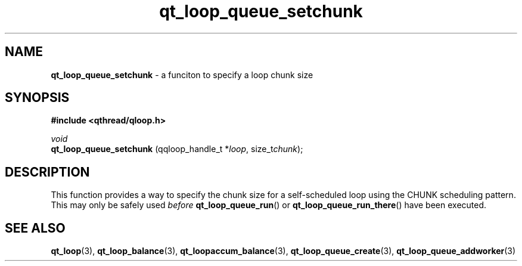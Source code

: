 .TH qt_loop_queue_setchunk 3 "APRIL 2011" libqthread "libqthread"
.SH NAME
.B qt_loop_queue_setchunk
\- a funciton to specify a loop chunk size
.SH SYNOPSIS
.B #include <qthread/qloop.h>

.I void
.br
.B qt_loop_queue_setchunk
.RI "(qqloop_handle_t *" loop ,
.RI size_t chunk );

.SH DESCRIPTION
This function provides a way to specify the chunk size for a self-scheduled loop using the CHUNK scheduling pattern. This may only be safely used
.I before
.BR qt_loop_queue_run ()
or
.BR qt_loop_queue_run_there ()
have been executed.
.SH SEE ALSO
.BR qt_loop (3),
.BR qt_loop_balance (3),
.BR qt_loopaccum_balance (3),
.BR qt_loop_queue_create (3),
.BR qt_loop_queue_addworker (3)
